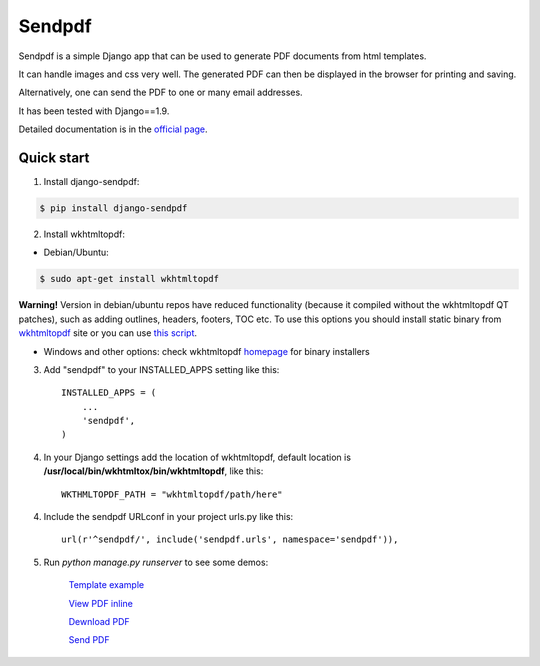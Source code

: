 ========
Sendpdf
========

Sendpdf is a simple Django app that can be used to generate PDF documents from html templates.

It can handle images and css very well. The generated PDF can then be displayed in the browser for printing and saving.

Alternatively, one can send the PDF to one or many email addresses.

It has been tested with Django==1.9.

Detailed documentation is in the `official page <http://pythonhosted.org/django-sendpdf/>`_.

Quick start
--------------

1. Install django-sendpdf:

.. code-block:: bash

  $ pip install django-sendpdf

2. Install wkhtmltopdf:

* Debian/Ubuntu:

.. code-block:: bash

  $ sudo apt-get install wkhtmltopdf

**Warning!** Version in debian/ubuntu repos have reduced functionality (because it compiled without the wkhtmltopdf QT patches), such as adding outlines, headers, footers, TOC etc. To use this options you should install static binary from `wkhtmltopdf <http://wkhtmltopdf.org/>`_ site or you can use `this script <https://github.com/JazzCore/python-pdfkit/blob/master/travis/before-script.sh>`_.

* Windows and other options: check wkhtmltopdf `homepage <http://wkhtmltopdf.org/>`_ for binary installers


3. Add "sendpdf" to your INSTALLED_APPS setting like this::

    INSTALLED_APPS = (
        ...
        'sendpdf',
    )

4. In your Django settings add the location of wkhtmltopdf, default location is **/usr/local/bin/wkhtmltox/bin/wkhtmltopdf**, like this::

    WKTHMLTOPDF_PATH = "wkhtmltopdf/path/here"

4. Include the sendpdf URLconf in your project urls.py like this::

    url(r'^sendpdf/', include('sendpdf.urls', namespace='sendpdf')),

5. Run `python manage.py runserver` to see some demos:

    `Template example <http://localhost:8080/sendpdf/>`_

    `View PDF inline <http://localhost:8080/sendpdf/show/>`_

    `Dewnload PDF <http://localhost:8080/sendpdf/download/>`_

    `Send PDF <http://localhost:8080/sendpdf/send/>`_


